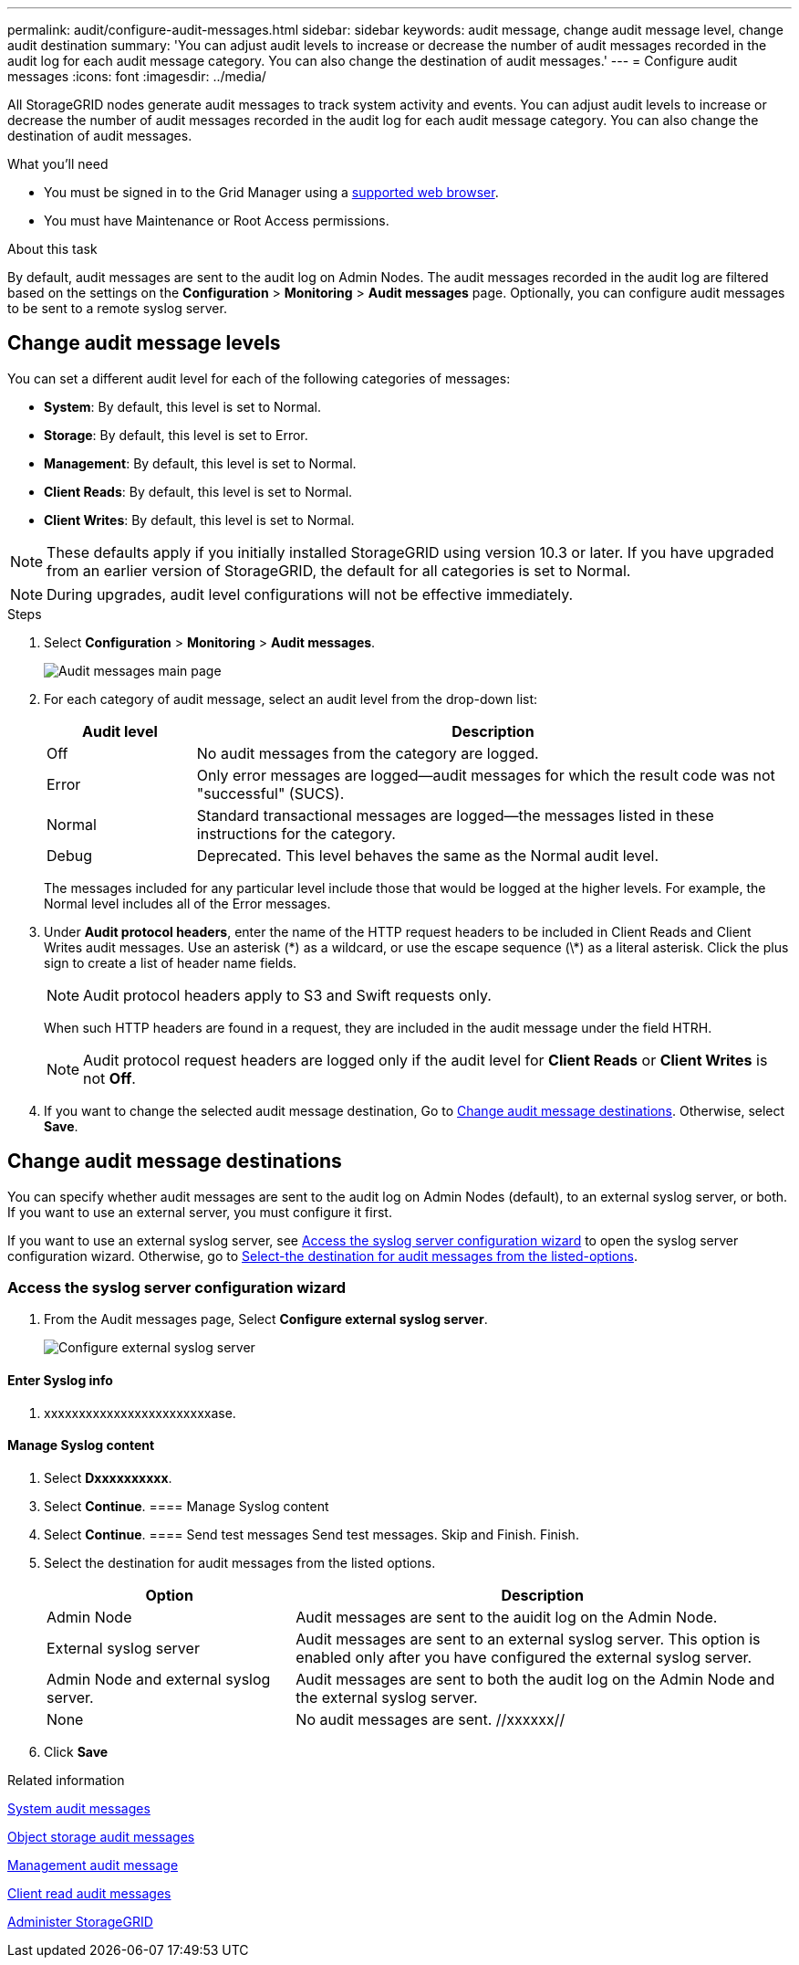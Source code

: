 ---
permalink: audit/configure-audit-messages.html
sidebar: sidebar
keywords: audit message, change audit message level, change audit destination
summary: 'You can adjust audit levels to increase or decrease the number of audit messages recorded in the audit log for each audit message category. You can also change the destination of audit messages.'
---
= Configure audit messages
:icons: font
:imagesdir: ../media/

[.lead]
All StorageGRID nodes generate audit messages to track system activity and events. You can adjust audit levels to increase or decrease the number of audit messages recorded in the audit log for each audit message category. You can also change the destination of audit messages.


.What you'll need

* You must be signed in to the Grid Manager using a xref:../admin/web-browser-requirements.adoc[supported web browser].
* You must have Maintenance or Root Access permissions.

.About this task

By default, audit messages are sent to the audit log on Admin Nodes. The audit messages recorded in the audit log are filtered based on the settings on the *Configuration* > *Monitoring* > *Audit messages* page. Optionally, you can configure audit messages to be sent to a remote syslog server. 

== Change audit message levels

You can set a different audit level for each of the following categories of messages:

* *System*: By default, this level is set to Normal.
* *Storage*: By default, this level is set to Error.
* *Management*: By default, this level is set to Normal.
* *Client Reads*: By default, this level is set to Normal.
* *Client Writes*: By default, this level is set to Normal.

NOTE: These defaults apply if you initially installed StorageGRID using version 10.3 or later. If you have upgraded from an earlier version of StorageGRID, the default for all categories is set to Normal.

NOTE: During upgrades, audit level configurations will not be effective immediately.

.Steps

. Select *Configuration* > *Monitoring* > *Audit messages*.
+
image::../media/audit-messages-main-page.png[Audit messages main page]

. For each category of audit message, select an audit level from the drop-down list:
+
[cols=2*,options="header",cols="20,80"]
[options="header"]
|===
| Audit level| Description
a|
Off
a|
No audit messages from the category are logged.
a|
Error
a|
Only error messages are logged--audit messages for which the result code was not "successful" (SUCS).
a|
Normal
a|
Standard transactional messages are logged--the messages listed in these instructions for the category.
a|
Debug
a|
Deprecated. This level behaves the same as the Normal audit level.
|===
The messages included for any particular level include those that would be logged at the higher levels. For example, the Normal level includes all of the Error messages.

. Under *Audit protocol headers*, enter the name of the HTTP request headers to be included in Client Reads and Client Writes audit messages. Use an asterisk (\*) as a wildcard, or use the escape sequence (\*) as a literal asterisk. Click the plus sign to create a list of header name fields.
//how many can be added?
+
NOTE: Audit protocol headers apply to S3 and Swift requests only.
+
When such HTTP headers are found in a request, they are included in the audit message under the field HTRH.
+
NOTE: Audit protocol request headers are logged only if the audit level for *Client Reads* or *Client Writes* is not *Off*.

[start=4]
. If you want to change the selected audit message destination, Go to <<Change-audit-destinations,Change audit message destinations>>. Otherwise, select *Save*.

== [[Change-audit-destinations]]Change audit message destinations

You can specify whether audit messages are sent to the audit log on Admin Nodes (default), to an external syslog server, or both. If you want to use an external server, you must configure it first.

If you want to use an external syslog server, see <<Access-the-syslog-server-configuration-wizard,Access the syslog server configuration wizard>> to open the syslog server configuration wizard. Otherwise, go to <<Select-the-destination-for-audit-messages-from-the-listed-options,Select-the destination for audit messages from the listed-options>>.

=== [[Access-the-syslog-server-configuration-wizard]]Access the syslog server configuration wizard
. From the Audit messages page, Select *Configure external syslog server*.
+
image::../media/audit-message-configure-syslog-server.png[Configure external syslog server]



==== Enter Syslog info
. xxxxxxxxxxxxxxxxxxxxxxxxase.
+
//image::../media/ssh-provisioning-xxxxpassphrase.png[xxxxxxxxxxxxxxxxx]//

[start=2]
//. Select *Continue*xxxxxxxxxxxxxxxx.

==== Manage Syslog content
. Select *Dxxxxxxxxxx*.
+
//xxxxxxxxxxxxxxxxxxxxxxx.
+
//image::../media/ssh-download-current-recovery-package.png[Download current recovery package]//

[start=3]
. Select *Continue*.
==== Manage Syslog content
. Select *Continue*.
==== Send test messages
Send test messages. Skip and Finish. Finish.

. [[Select-the-destination-for-audit-messages-from-the-listed-options]]Select the destination for audit messages from the listed options.
+
[cols="1a,2a" options="header"]
|===
| Option| Description

|Admin Node
|Audit messages are sent to the auidit log on the Admin Node.

|External syslog server
|Audit messages are sent to an external syslog server. This option is enabled only after you have configured the external syslog server.

|Admin Node and external syslog server.
|Audit messages are sent to both the audit log on the Admin Node and the external syslog server.

|None
|No audit messages are sent. //xxxxxx//

|===

. Click *Save*


.Related information

xref:system-audit-messages.adoc[System audit messages]

xref:object-storage-audit-messages.adoc[Object storage audit messages]

xref:management-audit-message.adoc[Management audit message]

xref:client-read-audit-messages.adoc[Client read audit messages]

xref:../admin/index.adoc[Administer StorageGRID]
